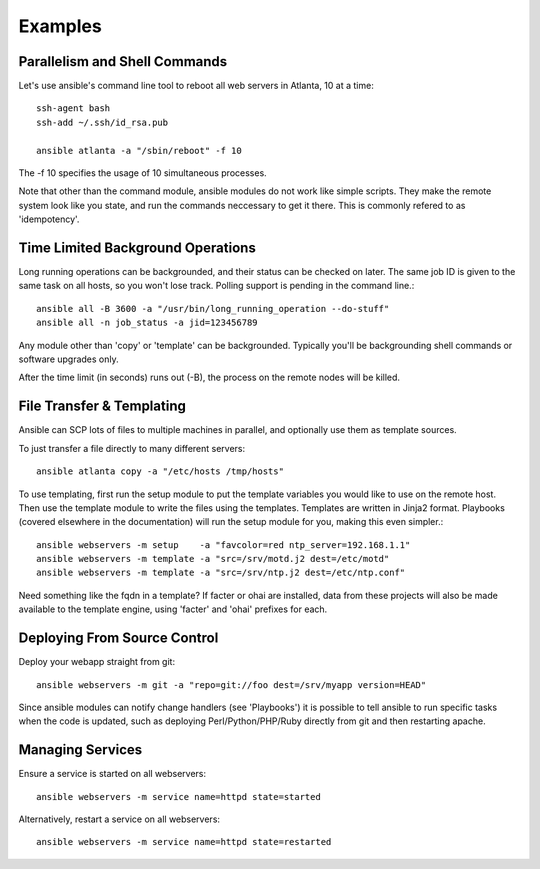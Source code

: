 Examples
========

.. seealso::

   :doc:`modules`
       A list of available modules
   :doc:`playbooks`
       Alternative ways to use ansible


Parallelism and Shell Commands
``````````````````````````````

Let's use ansible's command line tool to reboot all web servers in Atlanta, 10 at a time::

    ssh-agent bash
    ssh-add ~/.ssh/id_rsa.pub

    ansible atlanta -a "/sbin/reboot" -f 10

The -f 10 specifies the usage of 10 simultaneous processes.

Note that other than the command module, ansible modules do not work like simple scripts. They make the remote system look like you state, and run the commands neccessary to get it there.  This is commonly refered to
as 'idempotency'.

Time Limited Background Operations
``````````````````````````````````

Long running operations can be backgrounded, and their status can be checked on later. The same job ID is given to the same task on all hosts, so you won't lose track. Polling support is pending in the command line.::

    ansible all -B 3600 -a "/usr/bin/long_running_operation --do-stuff"
    ansible all -n job_status -a jid=123456789

Any module other than 'copy' or 'template' can be backgrounded.  Typically you'll be backgrounding shell
commands or software upgrades only.

After the time limit (in seconds) runs out (-B), the process on the remote nodes will be killed.

File Transfer & Templating
``````````````````````````

Ansible can SCP lots of files to multiple machines in parallel, and optionally use them as template sources.

To just transfer a file directly to many different servers::

    ansible atlanta copy -a "/etc/hosts /tmp/hosts"

To use templating, first run the setup module to put the template variables you would like to use on the remote host. Then use the template module to write the files using the templates. Templates are written in Jinja2 format. Playbooks (covered elsewhere in the documentation) will run the setup module for you, making this even simpler.::

    ansible webservers -m setup    -a "favcolor=red ntp_server=192.168.1.1"
    ansible webservers -m template -a "src=/srv/motd.j2 dest=/etc/motd"
    ansible webservers -m template -a "src=/srv/ntp.j2 dest=/etc/ntp.conf"

Need something like the fqdn in a template? If facter or ohai are installed, data from these projects will also be made available to the template engine, using 'facter' and 'ohai' prefixes for each.

Deploying From Source Control
`````````````````````````````

Deploy your webapp straight from git::

    ansible webservers -m git -a "repo=git://foo dest=/srv/myapp version=HEAD"

Since ansible modules can notify change handlers (see 'Playbooks') it is possible to tell ansible to run specific tasks when the code is updated, such as deploying Perl/Python/PHP/Ruby directly from git and then restarting apache.

Managing Services
`````````````````

Ensure a service is started on all webservers::

    ansible webservers -m service name=httpd state=started

Alternatively, restart a service on all webservers::

    ansible webservers -m service name=httpd state=restarted


